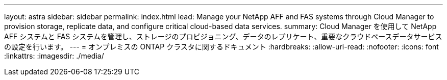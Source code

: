 ---
layout: astra 
sidebar: sidebar 
permalink: index.html 
lead: Manage your NetApp AFF and FAS systems through Cloud Manager to provision storage, replicate data, and configure critical cloud-based data services. 
summary: Cloud Manager を使用して NetApp AFF システムと FAS システムを管理し、ストレージのプロビジョニング、データのレプリケート、重要なクラウドベースデータサービスの設定を行います。 
---
= オンプレミスの ONTAP クラスタに関するドキュメント
:hardbreaks:
:allow-uri-read: 
:nofooter: 
:icons: font
:linkattrs: 
:imagesdir: ./media/


